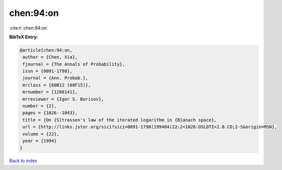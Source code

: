 chen:94:on
==========

:cite:t:`chen:94:on`

**BibTeX Entry:**

.. code-block:: bibtex

   @article{chen:94:on,
    author = {Chen, Xia},
    fjournal = {The Annals of Probability},
    issn = {0091-1798},
    journal = {Ann. Probab.},
    mrclass = {60B12 (60F15)},
    mrnumber = {1288141},
    mrreviewer = {Igor S. Borisov},
    number = {2},
    pages = {1026--1043},
    title = {On {S}trassen's law of the iterated logarithm in {B}anach space},
    url = {http://links.jstor.org/sici?sici=0091-1798(199404)22:2<1026:OSLOTI>2.0.CO;2-S&origin=MSN},
    volume = {22},
    year = {1994}
   }

`Back to index <../By-Cite-Keys.rst>`_
